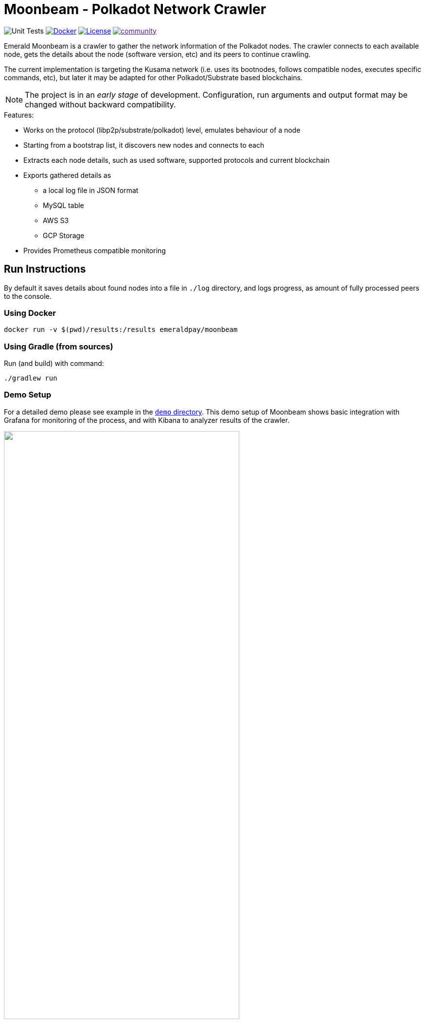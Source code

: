 = Moonbeam - Polkadot Network Crawler
:imagesdir: .
ifdef::env-github[]
:imagesdir: https://raw.githubusercontent.com/emeraldpay/moonbeam/master
endif::[]

image:https://github.com/emeraldpay/moonbeam/workflows/Tests/badge.svg["Unit Tests"]
image:https://img.shields.io/docker/pulls/emeraldpay/moonbeam?style=flat-square["Docker",link="https://hub.docker.com/r/emeraldpay/moonbeam"]
image:https://img.shields.io/github/license/emeraldpay/moonbeam.svg?style=flat-square&maxAge=2592000["License",link="https://github.com/emeraldpay/moonbeam/blob/master/LICENSE"]
image:https://badges.gitter.im/emeraldpay/community.svg[link="https://gitter.im/emeraldpay/community?utm_source=badge&utm_medium=badge&utm_campaign=pr-badge]

Emerald Moonbeam is a crawler to gather the network information of the Polkadot nodes. The crawler connects to each available node, gets the
details about the node (software version, etc) and its peers to continue crawling.

The current implementation is targeting the Kusama network (i.e. uses its bootnodes, follows compatible nodes, executes
specific commands, etc), but later it may be adapted for other Polkadot/Substrate based blockchains.

NOTE: The project is in an _early stage_ of development. Configuration, run arguments and output format may be changed
      without backward compatibility.

.Features:
- Works on the protocol (libp2p/substrate/polkadot) level, emulates behaviour of a node
- Starting from a bootstrap list, it discovers new nodes and connects to each
- Extracts each node details, such as used software, supported protocols and current blockchain
- Exports gathered details as
** a local log file in JSON format
** MySQL table
** AWS S3
** GCP Storage
- Provides Prometheus compatible monitoring

== Run Instructions

By default it saves details about found nodes into a file in `./log` directory, and logs progress, as amount of
fully processed peers to the console.

=== Using Docker

----
docker run -v $(pwd)/results:/results emeraldpay/moonbeam
----

=== Using Gradle (from sources)

.Run (and build) with command:
----
./gradlew run
----

=== Demo Setup

For a detailed demo please see example in the link:demo/[`demo` directory]. This demo setup of Moonbeam shows basic
integration with Grafana for monitoring of the process, and with Kibana to analyzer results of the crawler.

image::demo/assets/kibana-discover.png[alt="", width=75%, align="center"]
image::demo/assets/kibana-dashboard.png[alt="", width=75%, align="center"]

See the demo: link:./demo[./demo]

=== Run Options

NOTE: If you run with Gradle you should pass the arguments with `--args`. Ex.: `--args="--export.file.targetdir=my_results_dir"`

- `--key=<...>` - private key of the node if available. Otherwise a random Private/Public Key are generated and published
to the output, which can be used on the next run to keep the same `PeerId` and improve discovery by other peers.
- `--port=30100` - port to listen for incoming connections. `30100` by default
- `--export.file.targetdir=./log` - directory to save results, `./log` by default. See <<export-json>>
- `--export.mysql.enabled=true` to enable export to MySQL. See <<export-mysql>>
- `--export.s3.enabled=true` to enable export to AWS S3. See <<export-s3>>
- `--export.gs.enabled=true` to enable export to Google Storage. See <<export-gcp-storage>>

== Export data

[#export-json]
=== Export to JSON file

Moonbeam produces a log with all the details about the peers it had connected to. The log is JSON items separated by a
new line.

The log may contain multiple lines, even for the same remote peer. The main reason for that is because the bot periodically
reconnects to peers, to check for availability and updates. Another reason is that the bot is also listening for incoming
connections, so another node can decide to connect to the bot based on its logic.

To specify the directory use `--export.file.targetdir=/path/to/dir`, see other options below.

Example log file: `/val/log/moonbeam.2020-04-08T21-45-21.i5w4gj2r.json.log`, where:

- `moonbeam` standard prefix for all logs
- `2020-04-08T21-45-21` timestamp when file was created, as `yyyy-MM-dd'T'HH-mm-ss`
- `i5w4gj2r` alphanumeric random uniq instance id, to avoid conflicts if many crawlers are running (or when multiple
results are stored in an archive)

.Sample line from the log:
[source, json]
----
{
  "version":"https://schema.emeraldpay.io/moonbeam",
  "timestamp":"2020-03-06T05:07:42.280046Z",
  "peerId":"12D3KooWF5pLe2Vvj41GR3B77mwmp5afAQviMDiLYytbS36VSD2o",
  "agent":{
    "software":"parity-polkadot",
    "version":"v0.7.20",
    "commit":"3738158",
    "platformFull":"x86_64-linux-gnu",
    "platform":"linux",
    "full":"parity-polkadot/v0.7.20-3738158-x86_64-linux-gnu (unknown)"
  },
  "host":{
    "address":"/ip4/18.196.25.132/tcp/30333",
    "hostname":null,
    "ip":"24.156.21.132",
    "port":30333,
    "type":"IP"
  },
  "connection":{
    "connectionType":"OUT",
    "connectedAt":"2020-03-06T05:07:27.276719Z",
    "disconnectedAt":"2020-03-06T05:07:42.279986Z"
  },
  "blockchain":{
    "height":1328525,
    "bestHash":"58e4a0b11edabdbee58c9f5aa430b9b7a7ce344562619b3fb26e2c814d6829aa",
    "genesis":"b0a8d493285c2df73290dfb7e61f870f17b41801197a149ca93654499ea3dafe"
  },
  "protocols":{
    "versions":[
      {"id":"/substrate/ksmcc3","versions":["6","5","4","3"]},
      {"id":"/ipfs/ping","versions":["1.0.0"]},
      {"id":"/ipfs/id","versions":["1.0.0"]},
      {"id":"/ipfs/kad","versions":["1.0.0"]}
    ]
  }
}
----

NOTE: The JSON in the actual log would be JSON one-liners, i.e., __not__ pretty-printed and have `\n` at the end of the line

While most of the fields are self-explanatory, some of them need extra description. Please see below.

.JSON Format
[cols="2a,2a,5"]
|===
| Field | Example Value | Description

| `version`
| `https://schema.emeraldpay.io/moonbeam`
| Version id for this file structure. If the schema of the file changed that breaks compatibility (i.e., fields are
moved or renamed) - it gets a new unique id. Please note that at this stage of the development, the schema is not yet
finalized.

| `timestamp`
| `2020-03-06T05:07:42.280046Z`
| The timestamp when log item was written. Please note it can be different from connection time.

| `connection.connectionType`
| `OUT`
| `IN` or `OUT`, depending on the source of the connection. `IN` means that the remote node initiated connection to the bot.

| `protocols`
|
| List of protocols (in terms of the libp2p) supported by the remote peer

|===

.Run options for JSON export
[cols="3a,2a,5a"]
|===
| Option | Default value | Description

| `--export.file.targetdir`
| `./log`
| Path to store log files

| `--export.file.timelimit`
| `60m`
| Max time period to log into a single file. I.e., by default a new log file will be created every 60 minutes.
If you export to AWS S3/GCP Storage, it's the time after which the file is closed and uploaded. +
Value range: `1m` to `24h`.
|===

[#export-mysql]
=== Export to MySQL

Moonbeam can be configured to export nodes to a MySQL table.

.How it works:

- The bot only appends a new information, and if you need to clean up the table, you have to run an external scheduled job to do so.
- The table is going to have duplicate lines, appended each time the bot hit a peer. Use `SELECT DISTINCT` to get uniq peers.
- Table name: *moonbeam*.

.Table definition SQL
[source, sql]
----
CREATE TABLE `moonbeam` (
  `id` int(11) unsigned NOT NULL AUTO_INCREMENT,
  `found_at` timestamp NOT NULL DEFAULT CURRENT_TIMESTAMP,
  `ip` varchar(45) DEFAULT NULL,
  `peer_id` varchar(200) DEFAULT NULL,
  `agent_full` varchar(128) DEFAULT NULL,
  `agent_app` varchar(64) DEFAULT NULL,
  `agent_version` varchar(64) DEFAULT NULL,
  `genesis` char(66) DEFAULT NULL,
  PRIMARY KEY (`id`)
) ENGINE=InnoDB AUTO_INCREMENT=197 DEFAULT CHARSET=utf8;
----

.MySQL Table Structure
[cols="1a,3a,5"]
|===
| Column | Example | Description

| `found_at` | `2020-03-27 00:05:58` | Timestamp when the peer was found
| `ip` | `34.4.25.101` | IP address
| `peer_id` |  | PeerId
| `agent_full` | `parity-polkadot/v0.7.28-7f59f2c-x86\_64-linux-gnu (unknown)` | Full agent name
| `agent_app` | `parity-polkadot` | Type of software
| `agent_version` | `v0.7.28` | Software version
| `genesis` | `b0a8d493285c2df73290dfb7e61f870f` `17b41801197a149ca93654499ea3dafe` | Hash of the genesis block

|===

.Run options
[cols="3a,2a,5a"]
|===
| Option | Default value | Description

| `--export.mysql.enabled`
| `false`
| Enable/disable export to MySQL

| `--export.mysql.url`
| `localhost:3306/moonbeam`
| URL to connect. Format `${HOST}:${PORT}/${DATABASE}`

| `--export.mysql.username`
| `moonbeam`
| Username

| `--export.mysql.password`
|
| Password
|===

.Example:
----
docker run -v $(pwd)/results:/results emeraldpay/moonbeam \
   --export.mysql.enabled=true \
   --export.mysql.url=10.0.2.100:3306/moonbeam \
   --export.mysql.password=123456
----

[#export-s3]
=== Export to AWS S3

Setup Moonbeam to upload logs to the Amazon AWS S3 bucket. Please note that the files are uploaded once they are
finished (i.e. closed) by JSON exporter. By default it's every 60 minutes. See <<export-json>>

.Run options
[cols="3a,2a,5a"]
|===
| Option | Default value | Description

| `--export.s3.enabled`
| `false`
| Enable/disable export to AWS S3

| `--export.s3.region`
| `us-east-1`
| (required) AWS Region

| `--export.s3.bucket`
|
| (required) S3 Bucket to upload files

| `--export.s3.path`
|
| (optional) Path prefix, i.e. a directory. Example: `--export.s3.path=moonbeam/` (note trailing slash)

| `--export.s3.accesskey` +
`--export.s3.secretkey`
|
| (required) AWS credentials
|===

.Example:
----
docker run -v $(pwd)/results:/results emeraldpay/moonbeam \
  --export.s3.enabled=true \
  --export.s3.accesskey=AKIJF5KA05L1JAF \
  --export.s3.secretkey=i85aGTgtzh39t9+h8gka9bkbAEW1lgIYVC811Aoe \
  --export.s3.bucket=my-crawler-bucket \
  --export.s3.region=us-east-1 \
  --export.s3.path=moonbeam/
----

[#export-gcp-storage]
=== Export to GCP Storage

Setup Moonbeam to upload logs to the Google Cloud Storage bucket. Please note that the files are uploaded once they are
finished (i.e. closed) by JSON exporter. By default it's every 60 minutes. See <<export-json>>

.Run options
[cols="3a,2a,5a"]
|===
| Option | Default value | Description

| `--export.gs.enabled`
| `false`
| Enable/disable export to GCP Storage

| `--export.gs.bucket`
|
| (required) GCP Bucket name to upload files

| `--export.gs.path`
|
| (optional) Path prefix, i.e. a directory. Example: `--export.gs.path=moonbeam/` (note trailing slash)

| `--export.gs.credentials`
|
| (optional) Path to JSON file with credentials
|===

.Example:
----
docker run -v $(pwd)/results:/results -v $(pwd)/gcloud.json:/etc/moonbeam/gcloud.json emeraldpay/moonbeam \
  --export.gs.enabled=true \
  --export.gs.credentials=/etc/moonbeam/gcloud.json \
  --export.gs.bucket=my-crawler-bucket \
  --export.gs.path=moonbeam/
----

== Monitoring

=== Service monitoring with Prometheus

Application exports Prometheus compatible status at http://127.0.0.1:1234

.Run options
[cols="3a,2a,5a"]
|===
| Option | Default value | Description

| `--prometheus.host`
| `127.0.0.1`
| Host to bind Prometheus exporter

| `--prometheus.port`
| `1234`
| Port to bind Prometheus exporter
|===


.Exported metrics
[cols="2a,2a,2a,5a"]
|===
| Name | Labels | Type | Description

| `moonbeam_transfer_bytes_total`
| `dir_conn` + `dir_trans`
| Counter
| Total Bytes transferred by the crawler.

| `moonbeam_msgs_total`
| `dir_conn` + `dir_trans`
| Counter
| Total messages transferred

| `moonbeam_connection_errors_total`
| `conn_err_type`
| Counter
| Connection errors, i.e. timeout, host inaccessible, etc

| `moonbeam_protocol_errors_total`
| `dir` + `proto_level`
| Counter
| Error specific for the libp2p or Polkadot protocol

| `moonbeam_discover_total`
|
| Counter
| Discovered addresses

| `moonbeam_connect_total`
| `dir`
| Counter
| Connections to peers

| `moonbeam_connect_ok_total`
| `dir`
| Counter
| Successfully finished connections to peers

| `moonbeam_peers_reported_total`
|
| Histogram
| How many neighbour peers were reported by a connection

| `moonbeam_connection_time_seconds`
|
| Summary
| Time spent on a connection. With the following quantiles: 90% (+/- 1%), 95% (+/- 0.5%), 99% (+/- 0.1%)


|===

.Labels
[cols="2a,2a,5a"]
|===
| Label | Options | Description

| `dir`
| `in`, `out`
| Direction of the connection, i.e. `out` when bot connects to another
peer, and `in` when processing an incoming connection.

| `dir_trans`
| `in`, `out`
| Direction of the bytes transferred, i.e. inside a connection.

| `conn_err_type`
| `timeout`, `io`, `internal`
| Type of a connection error

| `proto_level`
| `mplex`, `noise`
| Level on which an error happened.

|===


In addition to the metrics above the application exports JVM metrics (such as memory use, threads, etc),
and process (file descriptors, etc) metrics.
All of those metrics are available under `jvm_` namespace, or under `process_`.

== Configuration File

Instead of passing configuration as command line options, all of them could be specified with a config file and
pass a path to it as `--spring.config.location=PATH_TO_FILE`.

.Example `moonbeam.properties`
[source, properties]
----
## Main Configuration
# Port to listen for connections
port=30100
# Private key to use, otherwise a new random key generated
key=

## Prometheus Monitoring
prometheus.host=127.0.0.1
prometheus.port=1234

## Export ot JSON
# Directory for files
export.file.targetdir=/var/log
# Time limite for a file, after which a new file is created
export.file.timelimit=60m

## Export to MySQL
export.mysql.enabled=false
# Url to the database
export.mysql.url=jdbc:mysql://localhost:3306/moonbeam
# Username
export.mysql.username=moonbeam
# Password
export.mysql.password=

## Export ot AWS S3
export.s3.enabled=false
# AWS region with the bucket
export.s3.region=us-east-1
# Bucket to use
export.s3.bucket=
# Path on the bucket
export.s3.path=
# AWS Auth Key
export.s3.accesskey=
# AWS Auth Key Secret
export.s3.secretkey=

## Export to GCP Storage
export.gs.enabled=false
# Bucket to use
export.gs.bucket=
# Path on the bucket
export.gs.path=
# Path to JSON file with credentials
export.gs.credentials=
----

== Development

=== Design overview

.System requirements:
- Java 11+
- Gradle 5.6+
- (optional) port 30100 accessible from the internet to accept incoming connections

.Frameworks and Libraries
- Kotlin
- Spring Boot + Spring Framework
- Spring Reactor + Netty
- `io.libp2p:jvm-libp2p-minimal` for libp2p types/structures (_provided transport/security are not used, Moonbeam has own implementation_)
- Groovy + Spock Framework for testing

.Design decisions:
- Uses https://projectreactor.io/[Spring Reactor] and https://en.wikipedia.org/wiki/Reactive_Streams[reactive streams] idea
  in general. It allows opening many non-blocking connections with minimal overhead, avoiding threads and state
  synchronization, which is especially crucial for a crawler to make sure it can process hundreds of peers and thousands
  of connections in parallel.
- Because the libp2p library for JVM was not production ready at the moment of the development, the required subset of
  the Libp2p protocol was implemented from scratch. Moonbeam implementation has only part of the protocol that is specific
  for bot functionality and may be missing many other features.
- A similar situation is for SCALE codec, which didn't have any implementation for JVM. Therefore Moonbeam has its own
  small unoptimized implementation, which is suitable only for reading some types of messages that bot is accessing.
- The bot is designed for aggressive use of the protocol, just to gather all important details from remotes. It doesn't
  follow some of the Libp2p and Substrate protocols guidelines, it uses many shortcuts and sometimes deliberately ignores
  or misuses parts of the protocols to get job done.

=== Build Instructions

To build the source code please install Gradle from the website https://gradle.org/, or through SDKMAN https://sdkman.io/


.Local build
----
gradle build
----

.To build local Docker image:
----
gradle jibDockerBuild

...

docker run emeraldpay/moonbeam
----

== Commercial Support

Want to support the project, prioritize a specific feature, or get commercial help with using Moonbeam in your project?
Please contact splix@emeraldpay.io to discuss the possibility

== License

The core project code is released under Apache 2.0 license.

Demo and docs are published under CC0 license + additionally Apache 2.0 for code parts in the examples/demo.

File `src/proto/dht.proto`, with the definition of DHT Protobuf messages, is taken from libp2p specification and has
the same license as it specified for the libp2p specification.